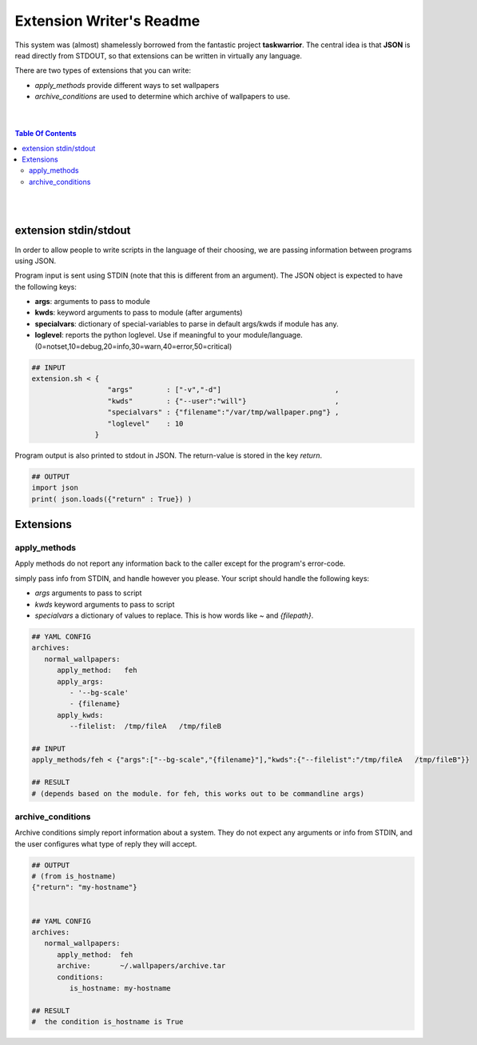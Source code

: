 
Extension Writer's Readme
=========================

This system was (almost) shamelessly borrowed from the fantastic project
**taskwarrior**. The central idea is that **JSON** is read directly from
STDOUT, so that extensions can be written in virtually any language.


There are two types of extensions that you can write:

* `apply_methods` provide different ways to set wallpapers
* `archive_conditions` are used to determine which archive of wallpapers to use.


|
|

.. contents:: Table Of Contents

|
|


extension stdin/stdout
----------------------

In order to allow people to write scripts in the language of their choosing,
we are passing information between programs using JSON.

Program input is sent using STDIN (note that this is different from an argument).
The JSON object is expected to have the following keys: 

* **args**: arguments to pass to module
* **kwds**: keyword arguments to pass to module (after arguments)
* **specialvars**: dictionary of special-variables to parse in default args/kwds if module has any.
* **loglevel**: reports the python loglevel. Use if meaningful to your module/language. (0=notset,10=debug,20=info,30=warn,40=error,50=critical)


.. code-block:: bash

   ## INPUT
   extension.sh < {
                     "args"        : ["-v","-d"]                           ,
                     "kwds"        : {"--user":"will"}                     ,
                     "specialvars" : {"filename":"/var/tmp/wallpaper.png"} ,
                     "loglevel"    : 10
                  }


Program output is also printed to stdout in JSON. The return-value is
stored in the key `return`.


.. code-block:: python

   ## OUTPUT
   import json
   print( json.loads({"return" : True}) )



Extensions
----------

apply_methods
.............

Apply methods do not report any information back
to the caller except for the program's error-code.

simply pass info from STDIN, and handle however you please.
Your script should handle the following keys:

* `args` arguments to pass to script
* `kwds` keyword arguments to pass to script
* `specialvars` a dictionary of values to replace. This is how words like `~` and `{filepath}`.
                

.. code-block:: bash

   ## YAML CONFIG
   archives:
      normal_wallpapers:
         apply_method:   feh
         apply_args:
            - '--bg-scale'
            - {filename}
         apply_kwds:
            --filelist:  /tmp/fileA   /tmp/fileB

   ## INPUT
   apply_methods/feh < {"args":["--bg-scale","{filename}"],"kwds":{"--filelist":"/tmp/fileA   /tmp/fileB"}}

   ## RESULT
   # (depends based on the module. for feh, this works out to be commandline args)


archive_conditions
..................

Archive conditions simply report information
about a system. They do not expect any arguments
or info from STDIN, and the user configures what
type of reply they will accept.

.. code-block:: bash


   ## OUTPUT
   # (from is_hostname)
   {"return": "my-hostname"}


   ## YAML CONFIG
   archives:
      normal_wallpapers:
         apply_method:  feh
         archive:       ~/.wallpapers/archive.tar
         conditions:
            is_hostname: my-hostname

   ## RESULT         
   #  the condition is_hostname is True
   



